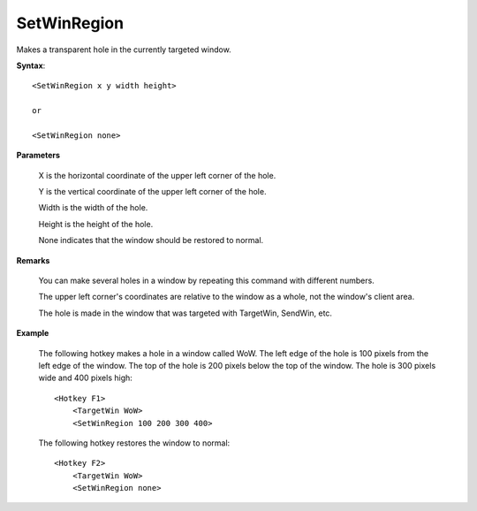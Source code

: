 .. _SetWinRegion:

SetWinRegion
==============================================================================
Makes a transparent hole in the currently targeted window.

**Syntax**::

    <SetWinRegion x y width height>

    or

    <SetWinRegion none>

**Parameters**

    X is the horizontal coordinate of the upper left corner of the hole.

    Y is the vertical coordinate of the upper left corner of the hole.

    Width is the width of the hole.

    Height is the height of the hole.

    None indicates that the window should be restored to normal.

**Remarks**

    You can make several holes in a window by repeating this command with different numbers.

    The upper left corner's coordinates are relative to the window as a whole, not the window's client area.

    The hole is made in the window that was targeted with TargetWin, SendWin, etc.

**Example**

    The following hotkey makes a hole in a window called WoW. The left edge of the hole is 100 pixels from the left edge of the window. The top of the hole is 200 pixels below the top of the window. The hole is 300 pixels wide and 400 pixels high::

        <Hotkey F1>
            <TargetWin WoW>
            <SetWinRegion 100 200 300 400>

    The following hotkey restores the window to normal::

        <Hotkey F2>
            <TargetWin WoW>
            <SetWinRegion none>
